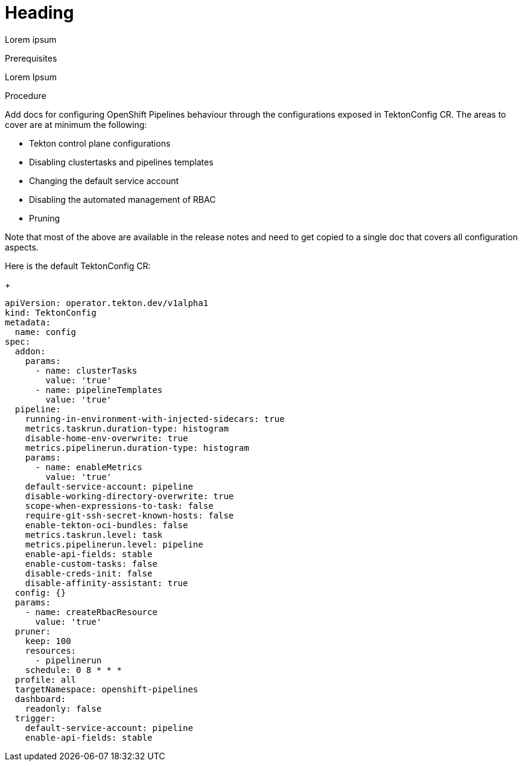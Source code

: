 // This module is included in the following assembly:
//
// *cicd/pipelines/*.adoc

:_content-type: PROCEDURE
[id="_{context}"]
= Heading

[role="_abstract"]
Lorem ipsum

[discrete]
.Prerequisites
Lorem Ipsum

[discrete]
.Procedure

Add docs for configuring OpenShift Pipelines behaviour through the configurations exposed in TektonConfig CR. The areas to cover are at minimum the following:

* Tekton control plane configurations
* Disabling clustertasks and pipelines templates
* Changing the default service account
* Disabling the automated management of RBAC
* Pruning

Note that most of the above are available in the release notes and need to get copied to a single doc that covers all configuration aspects.

Here is the default TektonConfig CR:
+
[source,yaml]
----
apiVersion: operator.tekton.dev/v1alpha1
kind: TektonConfig
metadata:
  name: config
spec:
  addon:
    params:
      - name: clusterTasks
        value: 'true'
      - name: pipelineTemplates
        value: 'true'
  pipeline:
    running-in-environment-with-injected-sidecars: true
    metrics.taskrun.duration-type: histogram
    disable-home-env-overwrite: true
    metrics.pipelinerun.duration-type: histogram
    params:
      - name: enableMetrics
        value: 'true'
    default-service-account: pipeline
    disable-working-directory-overwrite: true
    scope-when-expressions-to-task: false
    require-git-ssh-secret-known-hosts: false
    enable-tekton-oci-bundles: false
    metrics.taskrun.level: task
    metrics.pipelinerun.level: pipeline
    enable-api-fields: stable
    enable-custom-tasks: false
    disable-creds-init: false
    disable-affinity-assistant: true
  config: {}
  params:
    - name: createRbacResource
      value: 'true'
  pruner:
    keep: 100
    resources:
      - pipelinerun
    schedule: 0 8 * * *
  profile: all
  targetNamespace: openshift-pipelines
  dashboard:
    readonly: false
  trigger:
    default-service-account: pipeline
    enable-api-fields: stable
---- 
